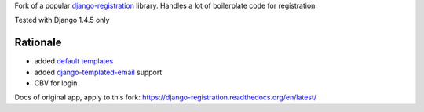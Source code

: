 Fork of a popular `django-registration`_ library. Handles a lot of boilerplate code for registration.

Tested with Django 1.4.5 only

.. image:: https://travis-ci.org/futurecolors/django-registration.png?branch=master
    :target: https://travis-ci.org/futurecolors/django-registration

.. image:: https://coveralls.io/repos/futurecolors/django-registration/badge.png?branch=master
    :target: https://coveralls.io/r/futurecolors/django-registration/

Rationale
=========

* added `default templates`_
* added `django-templated-email`_ support
* CBV for login


.. _django-registration: https://bitbucket.org/ubernostrum/django-registration/
.. _default templates: https://github.com/yourcelf/django-registration-defaults
.. _django-templated-email: https://github.com/bradwhittington/django-templated-email

Docs of original app, apply to this fork: https://django-registration.readthedocs.org/en/latest/
